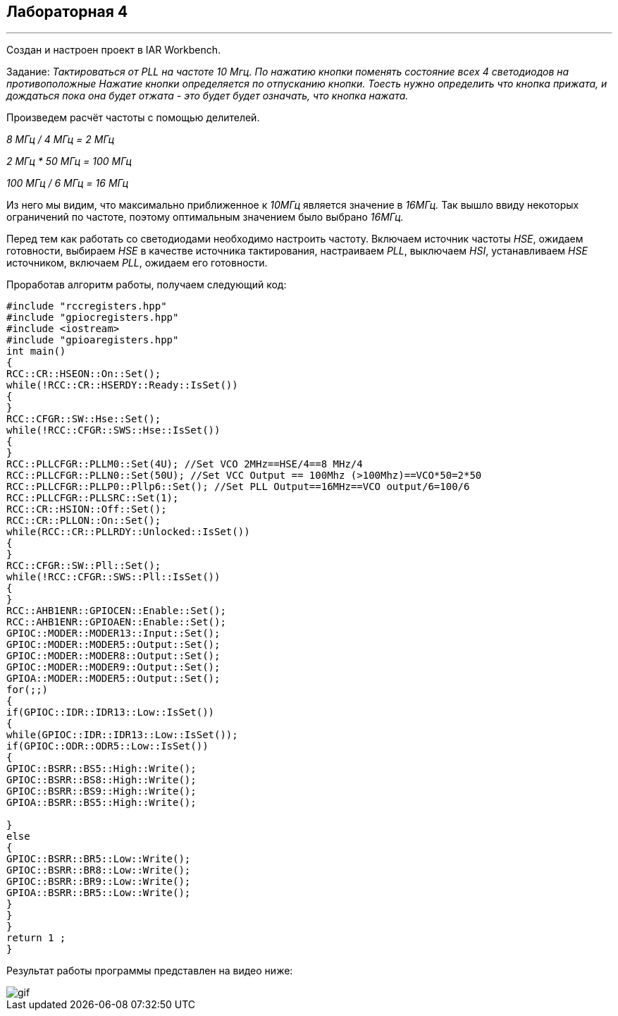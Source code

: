 
==    *Лабораторная 4*

---

Создан и настроен проект в IAR Workbench.

Задание: _Тактироваться от PLL на частоте 10 Мгц.
По нажатию кнопки поменять состояние всех 4 светодиодов на противоположные
Нажатие кнопки определяется по отпусканию кнопки.
Тоесть нужно определить что кнопка прижата, и дождаться пока она будет отжата - это будет будет означать, что кнопка нажата._

Произведем расчёт частоты с помощью делителей.

_8 МГц / 4 МГц = 2 МГц_

_2 МГц * 50 МГц = 100 МГц_

_100 МГц / 6 МГц = 16 МГц_

Из него мы видим, что максимально приближенное к _10МГц_ является значение в _16МГц._
Так вышло ввиду некоторых ограничений по частоте, поэтому оптимальным значением было выбрано _16МГц._

Перед тем как работать со светодиодами необходимо настроить частоту.
Включаем источник частоты _HSE_, ожидаем готовности,
выбираем _HSE_ в качестве источника тактирования, настраиваем _PLL_, выключаем _HSI_,
устанавливаем _HSE_ источником, включаем _PLL_, ожидаем его готовности.

Проработав алгоритм работы, получаем следующий код:

[source, cpp]
----

#include "rccregisters.hpp"
#include "gpiocregisters.hpp"
#include <iostream>
#include "gpioaregisters.hpp"
int main()
{
RCC::CR::HSEON::On::Set();
while(!RCC::CR::HSERDY::Ready::IsSet())
{
}
RCC::CFGR::SW::Hse::Set();
while(!RCC::CFGR::SWS::Hse::IsSet())
{
}
RCC::PLLCFGR::PLLM0::Set(4U); //Set VCO 2MHz==HSE/4==8 MHz/4
RCC::PLLCFGR::PLLN0::Set(50U); //Set VCC Output == 100Mhz (>100Mhz)==VCO*50=2*50
RCC::PLLCFGR::PLLP0::Pllp6::Set(); //Set PLL Output==16MHz==VCO output/6=100/6
RCC::PLLCFGR::PLLSRC::Set(1);
RCC::CR::HSION::Off::Set();
RCC::CR::PLLON::On::Set();
while(RCC::CR::PLLRDY::Unlocked::IsSet())
{
}
RCC::CFGR::SW::Pll::Set();
while(!RCC::CFGR::SWS::Pll::IsSet())
{
}
RCC::AHB1ENR::GPIOCEN::Enable::Set();
RCC::AHB1ENR::GPIOAEN::Enable::Set();
GPIOC::MODER::MODER13::Input::Set();
GPIOC::MODER::MODER5::Output::Set();
GPIOC::MODER::MODER8::Output::Set();
GPIOC::MODER::MODER9::Output::Set();
GPIOA::MODER::MODER5::Output::Set();
for(;;)
{
if(GPIOC::IDR::IDR13::Low::IsSet())
{
while(GPIOC::IDR::IDR13::Low::IsSet());
if(GPIOC::ODR::ODR5::Low::IsSet())
{
GPIOC::BSRR::BS5::High::Write();
GPIOC::BSRR::BS8::High::Write();
GPIOC::BSRR::BS9::High::Write();
GPIOA::BSRR::BS5::High::Write();

}
else
{
GPIOC::BSRR::BR5::Low::Write();
GPIOC::BSRR::BR8::Low::Write();
GPIOC::BSRR::BR9::Low::Write();
GPIOA::BSRR::BR5::Low::Write();
}
}
}
return 1 ;
}

----

Результат работы программы представлен на видео ниже:

image::https://github.com/krav4enckoUM/Lab4/blob/main/Photo/gif.gif[]


